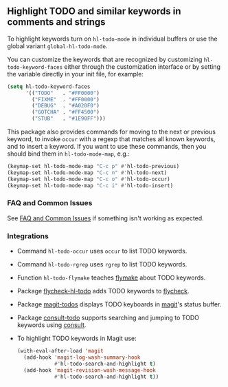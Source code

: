 ** Highlight TODO and similar keywords in comments and strings

To highlight keywords turn on ~hl-todo-mode~ in individual buffers
or use the global variant ~global-hl-todo-mode~.

You can customize the keywords that are recognized by customizing
~hl-todo-keyword-faces~ either through the customization interface
or by setting the variable directly in your init file, for example:

#+begin_src emacs-lisp
  (setq hl-todo-keyword-faces
        '(("TODO"   . "#FF0000")
          ("FIXME"  . "#FF0000")
          ("DEBUG"  . "#A020F0")
          ("GOTCHA" . "#FF4500")
          ("STUB"   . "#1E90FF")))
#+end_src

This package also provides commands for moving to the next or
previous keyword, to invoke ~occur~ with a regexp that matches all
known keywords, and to insert a keyword.  If you want to use these
commands, then you should bind them in ~hl-todo-mode-map~, e.g.:

#+begin_src emacs-lisp
  (keymap-set hl-todo-mode-map "C-c p" #'hl-todo-previous)
  (keymap-set hl-todo-mode-map "C-c n" #'hl-todo-next)
  (keymap-set hl-todo-mode-map "C-c o" #'hl-todo-occur)
  (keymap-set hl-todo-mode-map "C-c i" #'hl-todo-insert)
#+end_src

*** FAQ and Common Issues

See [[https://github.com/tarsius/hl-todo/wiki][FAQ and Common Issues]] if something isn't working as expected.

*** Integrations

- Command ~hl-todo-occur~ uses ~occur~ to list TODO keywords.
- Command ~hl-todo-rgrep~ uses ~rgrep~ to list TODO keywords.
- Function ~hl-todo-flymake~ teaches [[https://www.gnu.org/software/emacs/manual/html_node/emacs/Flymake.html][flymake]] about TODO keywords.
- Package [[https://github.com/alvarogonzalezsotillo/flycheck-hl-todo][flycheck-hl-todo]] adds TODO keywords to [[https://github.com/flycheck/flycheck][flycheck]].
- Package [[https://github.com/alphapapa/magit-todos][magit-todos]] displays TODO keyboards in [[https://github.com/magit/magit][magit]]'s status buffer.
- Package [[https://github.com/liuyinz/consult-todo][consult-todo]] supports searching and jumping to TODO keywords
  using [[https://github.com/minad/consult][consult]].
- To highlight TODO keywords in Magit use:
  #+begin_src emacs-lisp
    (with-eval-after-load 'magit
      (add-hook 'magit-log-wash-summary-hook
                #'hl-todo-search-and-highlight t)
      (add-hook 'magit-revision-wash-message-hook
                #'hl-todo-search-and-highlight t))
  #+end_src


#+html: <br><br>
#+html: <a href="https://github.com/tarsius/hl-todo/actions/workflows/compile.yml"><img alt="Compile" src="https://github.com/tarsius/hl-todo/actions/workflows/compile.yml/badge.svg"/></a>
#+html: <a href="https://stable.melpa.org/#/hl-todo"><img alt="MELPA Stable" src="https://stable.melpa.org/packages/hl-todo-badge.svg"/></a>
#+html: <a href="https://melpa.org/#/hl-todo"><img alt="MELPA" src="https://melpa.org/packages/hl-todo-badge.svg"/></a>
